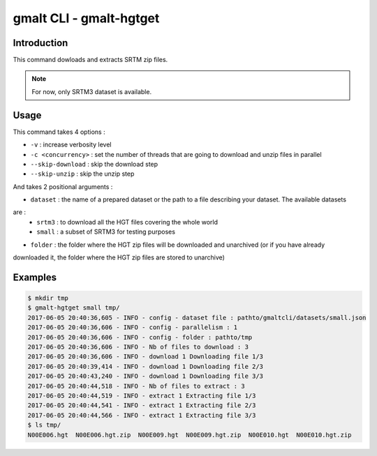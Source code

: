 gmalt CLI - gmalt-hgtget
========================


Introduction
------------

This command dowloads and extracts SRTM zip files.

.. note:: For now, only SRTM3 dataset is available.


Usage
-----

This command takes 4 options :

- ``-v`` : increase verbosity level
- ``-c <concurrency>`` : set the number of threads that are going to download and unzip files in parallel
- ``--skip-download`` : skip the download step
- ``--skip-unzip`` : skip the unzip step

And takes 2 positional arguments :

- ``dataset`` : the name of a prepared dataset or the path to a file describing your dataset. The available datasets
are :
    - ``srtm3`` : to download all the HGT files covering the whole world
    - ``small`` : a subset of SRTM3 for testing purposes
- ``folder`` : the folder where the HGT zip files will be downloaded and unarchived (or if you have already
downloaded it, the folder where the HGT zip files are stored to unarchive)


Examples
--------

.. code-block:: console

    $ mkdir tmp
    $ gmalt-hgtget small tmp/
    2017-06-05 20:40:36,605 - INFO - config - dataset file : pathto/gmaltcli/datasets/small.json
    2017-06-05 20:40:36,606 - INFO - config - parallelism : 1
    2017-06-05 20:40:36,606 - INFO - config - folder : pathto/tmp
    2017-06-05 20:40:36,606 - INFO - Nb of files to download : 3
    2017-06-05 20:40:36,606 - INFO - download 1 Downloading file 1/3
    2017-06-05 20:40:39,414 - INFO - download 1 Downloading file 2/3
    2017-06-05 20:40:43,240 - INFO - download 1 Downloading file 3/3
    2017-06-05 20:40:44,518 - INFO - Nb of files to extract : 3
    2017-06-05 20:40:44,519 - INFO - extract 1 Extracting file 1/3
    2017-06-05 20:40:44,541 - INFO - extract 1 Extracting file 2/3
    2017-06-05 20:40:44,566 - INFO - extract 1 Extracting file 3/3
    $ ls tmp/
    N00E006.hgt  N00E006.hgt.zip  N00E009.hgt  N00E009.hgt.zip  N00E010.hgt  N00E010.hgt.zip

